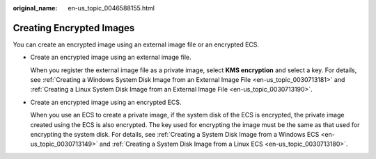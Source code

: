 :original_name: en-us_topic_0046588155.html

.. _en-us_topic_0046588155:

Creating Encrypted Images
=========================

You can create an encrypted image using an external image file or an encrypted ECS.

-  Create an encrypted image using an external image file.

   When you register the external image file as a private image, select **KMS encryption** and select a key. For details, see :ref:`Creating a Windows System Disk Image from an External Image File <en-us_topic_0030713181>` and :ref:`Creating a Linux System Disk Image from an External Image File <en-us_topic_0030713190>`.

-  Create an encrypted image using an encrypted ECS.

   When you use an ECS to create a private image, if the system disk of the ECS is encrypted, the private image created using the ECS is also encrypted. The key used for encrypting the image must be the same as that used for encrypting the system disk. For details, see :ref:`Creating a System Disk Image from a Windows ECS <en-us_topic_0030713149>` and :ref:`Creating a System Disk Image from a Linux ECS <en-us_topic_0030713180>`.
